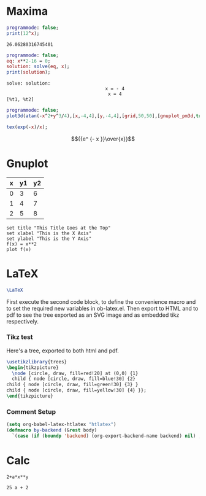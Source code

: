 #+STARTUP: odd
#+STARTUP: hidestars

* Maxima

  #+name: test-maxima
  #+header: :exports results
  #+header: :var x=1.3121254
  #+begin_src maxima 
  programmode: false;
  print(12^x);
  #+end_src

  #+RESULTS: test-maxima
  : 26.06280316745401

  #+name: solve-maxima
  #+header: :exports results
  #+begin_src maxima :results output
  programmode: false;
  eq: x**2-16 = 0;
  solution: solve(eq, x);
  print(solution);
  #+end_src

  #+RESULTS: solve-maxima
  : solve: solution:
  :                                     x = - 4
  :                                      x = 4
  : [%t1, %t2] 

  #+name: 3d-maxima
  #+header: :file images/maxima-3d.png
  #+header: :exports results
  #+header: :results graphics
  #+begin_src maxima 
  programmode: false;
  plot3d(atan(-x^2+y^3/4),[x,-4,4],[y,-4,4],[grid,50,50],[gnuplot_pm3d,true]);
  #+end_src

  #+RESULTS: 3d-maxima

  #+name: solve-maxima2
  #+header: :exports none
  #+begin_src maxima :results raw
  tex(exp(-x)/x);
  #+end_src

  #+RESULTS: solve-maxima2
  $${{e^ {- x }}\over{x}}$$

* Gnuplot

  #+tblname: data-table
  | x | y1 | y2 |
  |---+----+----|
  | 0 |  3 |  6 |
  | 1 |  4 |  7 |
  | 2 |  5 |  8 |

  #+begin_src gnuplot :var data=data-table :file output.png
  set title "This Title Goes at the Top"
  set xlabel "This is the X Axis"
  set ylabel "This is the Y Axis"
  f(x) = x**2
  plot f(x)
  #+end_src

  #+RESULTS:
  [[file:output.png]]

* LaTeX

  #+name: hello-world
  #+BEGIN_SRC latex
  \LaTeX
  #+END_SRC
  #+RESULTS: hello-world
  #+begin_export latex
  \LaTeX
  #+end_export

  #+LATEX_HEADER: \usepackage{tikz}

  First execute the second code block, to define the convenience macro
  and to set the required new variables in ob-latex.el.  Then export to
  HTML and to pdf to see the tree exported as an SVG image and as
  embedded tikz respectively.

*** Tikz test

  Here's a tree, exported to both html and pdf.

  #+header: :file (by-backend (html "tree.svg") (t 'nil))
  #+header: :imagemagick
  #+header: :results (by-backend (pdf "latex") (t "raw"))
  #+begin_src latex
    \usetikzlibrary{trees}
    \begin{tikzpicture}
      \node [circle, draw, fill=red!20] at (0,0) {1}
      child { node [circle, draw, fill=blue!30] {2}
	child { node [circle, draw, fill=green!30] {3} }
	child { node [circle, draw, fill=yellow!30] {4} }};
    \end{tikzpicture}
  #+end_src

  #+RESULTS:
  \usetikzlibrary{trees}
  \begin{tikzpicture}
    \node [circle, draw, fill=red!20] at (0,0) {1}
    child { node [circle, draw, fill=blue!30] {2}
      child { node [circle, draw, fill=green!30] {3} }
      child { node [circle, draw, fill=yellow!30] {4} }};
  \end{tikzpicture}

*** Comment Setup

  #+begin_src emacs-lisp :results silent
    (setq org-babel-latex-htlatex "htlatex")
    (defmacro by-backend (&rest body)
      `(case (if (boundp 'backend) (org-export-backend-name backend) nil) ,@body))
  #+end_src

* Calc

  #+BEGIN_SRC calc :var x=5 :var y=2
  2+a*x**y
  #+END_SRC

  #+RESULTS:
  : 25 a + 2
